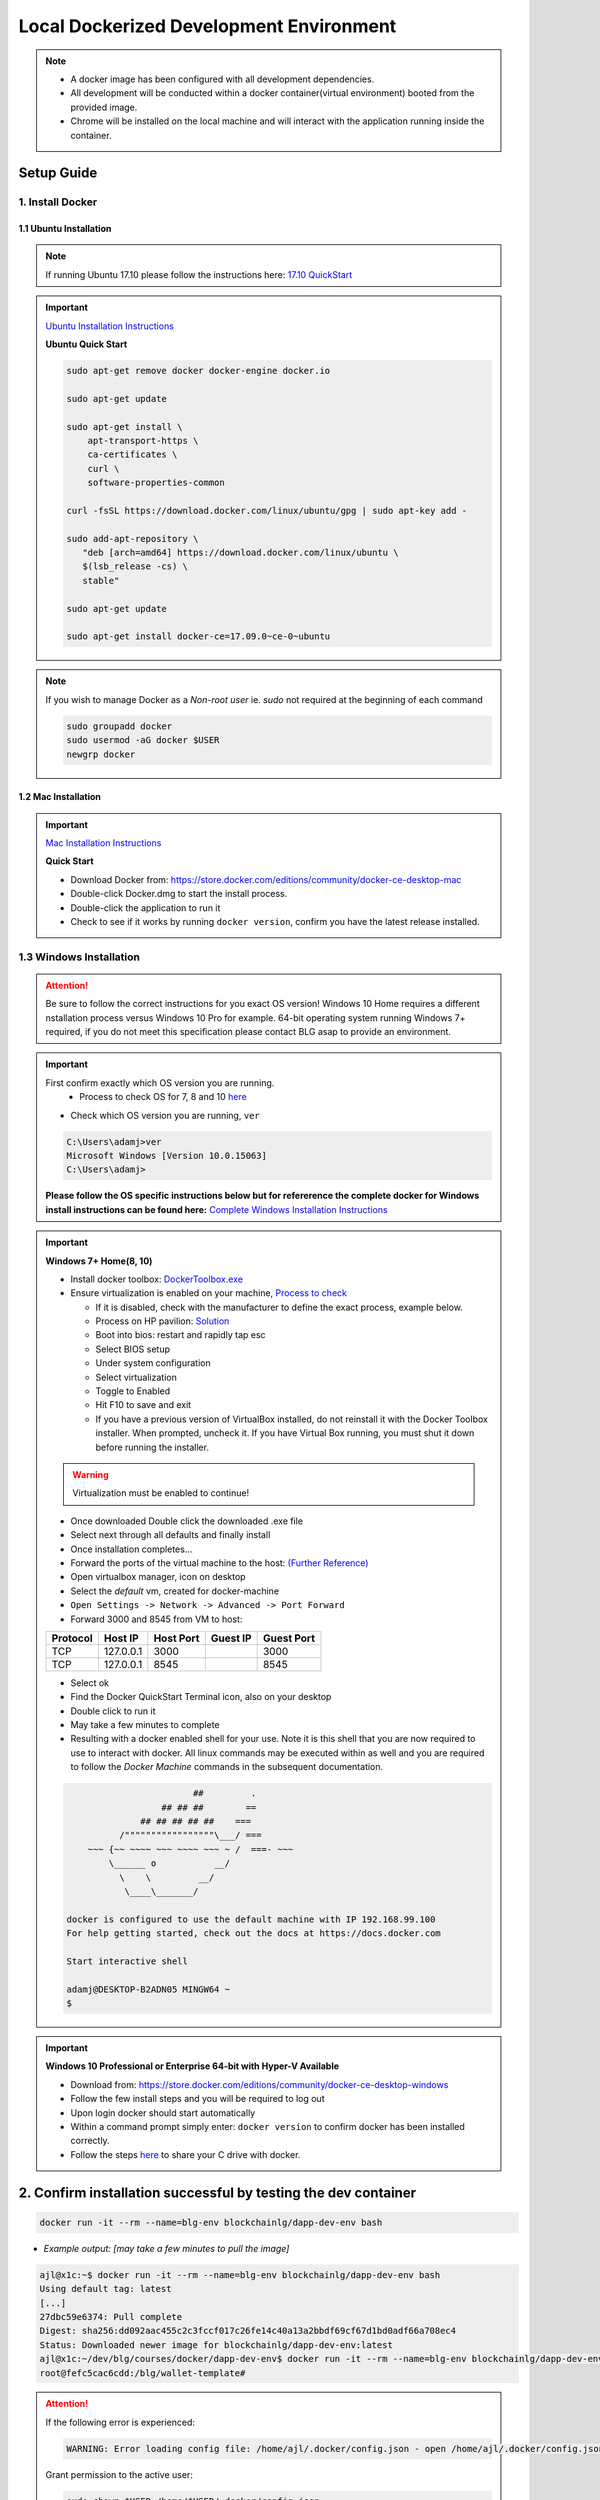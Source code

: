 ==========================================
Local Dockerized Development Environment
==========================================
.. note::
  - A docker image has been configured with all development dependencies.
  - All development will be conducted within a docker container(virtual environment) booted from the provided image.
  - Chrome will be installed on the local machine and will interact with the application running inside the container.

Setup Guide
===========

1. Install Docker
-----------------

1.1 Ubuntu Installation
***********************

.. note::
  If running Ubuntu 17.10 please follow the instructions here: `17.10 QuickStart <https://gist.github.com/levsthings/0a49bfe20b25eeadd61ff0e204f50088>`_

.. important::
  `Ubuntu Installation Instructions <https://www.digitalocean.com/community/tutorials/how-to-install-and-use-docker-on-ubuntu-16-04>`_

  **Ubuntu Quick Start**

  .. code-block:: bash

    sudo apt-get remove docker docker-engine docker.io

    sudo apt-get update

    sudo apt-get install \
        apt-transport-https \
        ca-certificates \
        curl \
        software-properties-common

    curl -fsSL https://download.docker.com/linux/ubuntu/gpg | sudo apt-key add -

    sudo add-apt-repository \
       "deb [arch=amd64] https://download.docker.com/linux/ubuntu \
       $(lsb_release -cs) \
       stable"

    sudo apt-get update

    sudo apt-get install docker-ce=17.09.0~ce-0~ubuntu

.. note::
  If you wish to manage Docker as a `Non-root user` ie. `sudo` not required at the beginning of each command

  .. code-block:: bash

    sudo groupadd docker
    sudo usermod -aG docker $USER
    newgrp docker

1.2 Mac Installation
***********************

.. important::
  `Mac Installation Instructions <https://www.docker.com/docker-mac>`_

  **Quick Start**

  - Download Docker from: `https://store.docker.com/editions/community/docker-ce-desktop-mac <https://store.docker.com/editions/community/docker-ce-desktop-mac>`_
  - Double-click Docker.dmg to start the install process.
  - Double-click the application to run it
  - Check to see if it works by running ``docker version``, confirm you have the latest release installed.

1.3 Windows Installation
------------------------

.. attention::
  Be sure to follow the correct instructions for you exact OS version!
  Windows 10 Home requires a different nstallation process versus Windows 10 Pro for example.
  64-bit operating system running Windows 7+ required, if you do not meet this specification please contact BLG asap to provide an environment.

.. important::
  First confirm exactly which OS version you are running.
    - Process to check OS for 7, 8 and 10 `here <https://support.microsoft.com/en-ca/help/13443/windows-which-operating-system>`_

  - Check which OS version you are running, ``ver``

  .. code-block:: console

    C:\Users\adamj>ver
    Microsoft Windows [Version 10.0.15063]
    C:\Users\adamj>

  **Please follow the OS specific instructions below but for refererence the complete docker for Windows install instructions can be found here:** `Complete Windows Installation Instructions <https://www.docker.com/docker-windows>`_

.. important::
  **Windows 7+ Home(8, 10)**

  - Install docker toolbox: `DockerToolbox.exe <https://download.docker.com/win/stable/DockerToolbox.exe>`_
  - Ensure virtualization is enabled on your machine, `Process to check <https://docs.docker.com/toolbox/toolbox_install_windows/#step-1-check-your-version>`_

    - If it is disabled, check with the manufacturer to define the exact process, example below.
    - Process on HP pavilion: `Solution <https://h30434.www3.hp.com/t5/Desktop-Hardware-and-Upgrade-Questions/How-to-Enable-Intel-Virtualization-Technology-vt-x-on-HP/td-p/3198063>`_
    - Boot into bios: restart and rapidly tap esc
    - Select BIOS setup
    - Under system configuration
    - Select virtualization
    - Toggle to Enabled
    - Hit F10 to save and exit
    - If you have a previous version of VirtualBox installed, do not reinstall it with the Docker Toolbox installer. When prompted, uncheck it. If you have Virtual Box running, you must shut it down before running the installer.

  .. warning::
      Virtualization must be enabled to continue!

  - Once downloaded Double click the downloaded .exe file
  - Select next through all defaults and finally install
  - Once installation completes...
  - Forward the ports of the virtual machine to the host: `(Further Reference) <https://stackoverflow.com/questions/36286305/how-do-i-forward-a-docker-machine-port-to-my-host-port-on-osx>`_
  - Open virtualbox manager, icon on desktop
  - Select the `default` vm, created for docker-machine
  - ``Open Settings -> Network -> Advanced -> Port Forward``
  - Forward 3000 and 8545 from VM to host:

  ========  =========  =========  ========  ==========
  Protocol  Host IP    Host Port  Guest IP  Guest Port
  ========  =========  =========  ========  ==========
  TCP       127.0.0.1  3000                 3000
  TCP       127.0.0.1  8545                 8545
  ========  =========  =========  ========  ==========

  - Select ok
  - Find the Docker QuickStart Terminal icon, also on your desktop
  - Double click to run it
  - May take a few minutes to complete
  - Resulting with a docker enabled shell for your use.  Note it is this shell that you are now required to use to interact with docker. All linux commands may be executed within as well and you are required to follow the `Docker Machine` commands in the subsequent documentation.

  .. code-block:: console

                            ##         .
                      ## ## ##        ==
                  ## ## ## ## ##    ===
              /"""""""""""""""""\___/ ===
        ~~~ {~~ ~~~~ ~~~ ~~~~ ~~~ ~ /  ===- ~~~
            \______ o           __/
              \    \         __/
               \____\_______/

    docker is configured to use the default machine with IP 192.168.99.100
    For help getting started, check out the docs at https://docs.docker.com

    Start interactive shell

    adamj@DESKTOP-B2ADN05 MINGW64 ~
    $

.. important::
  **Windows 10 Professional or Enterprise 64-bit with Hyper-V Available**

  - Download from: `https://store.docker.com/editions/community/docker-ce-desktop-windows <https://store.docker.com/editions/community/docker-ce-desktop-windows>`_
  - Follow the few install steps and you will be required to log out
  - Upon login docker should start automatically
  - Within a command prompt simply enter: ``docker version`` to confirm docker has been installed correctly.
  - Follow the steps `here <https://rominirani.com/docker-on-windows-mounting-host-directories-d96f3f056a2c>`_ to share your C drive with docker.

2. Confirm installation successful by testing the dev container 
=================================

.. code-block:: bash

  docker run -it --rm --name=blg-env blockchainlg/dapp-dev-env bash

- *Example output: [may take a few minutes to pull the image]*

.. code-block:: console

  ajl@x1c:~$ docker run -it --rm --name=blg-env blockchainlg/dapp-dev-env bash
  Using default tag: latest
  [...]
  27dbc59e6374: Pull complete
  Digest: sha256:dd092aac455c2c3fccf017c26fe14c40a13a2bbdf69cf67d1bd0adf66a708ec4
  Status: Downloaded newer image for blockchainlg/dapp-dev-env:latest
  ajl@x1c:~/dev/blg/courses/docker/dapp-dev-env$ docker run -it --rm --name=blg-env blockchainlg/dapp-dev-env bash
  root@fefc5cac6cdd:/blg/wallet-template# 

.. attention::
  If the following error is experienced:

  .. code-block:: console

    WARNING: Error loading config file: /home/ajl/.docker/config.json - open /home/ajl/.docker/config.json: permission denied

  Grant permission to the active user:

  .. code-block:: bash

    sudo chown $USER /home/$USER/.docker/config.json

- You may detach from the container, removing it, via ``ctrl+d``

**You are done!**
